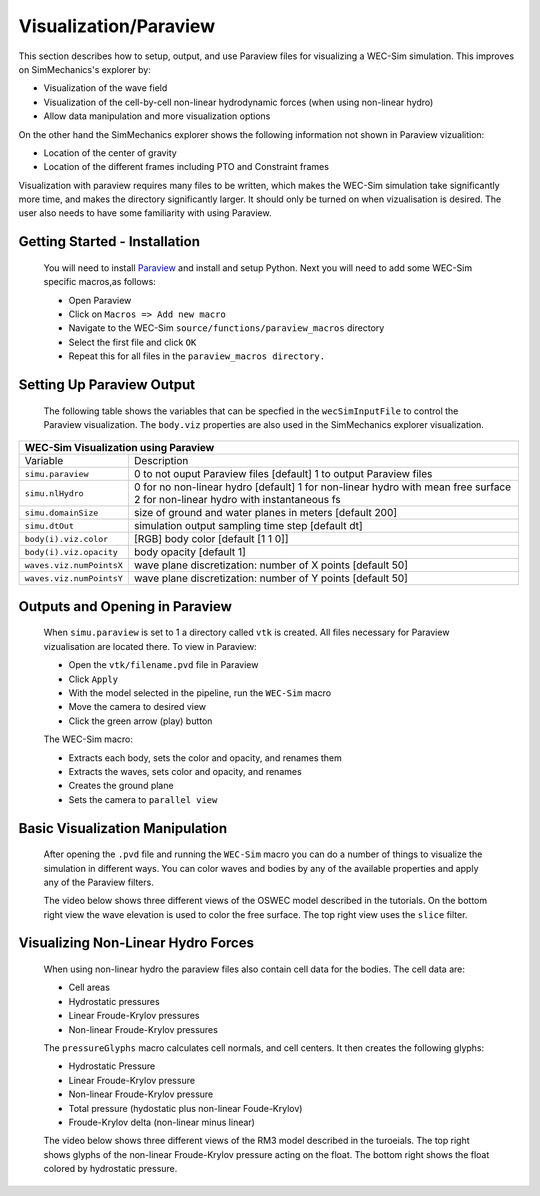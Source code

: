 Visualization/Paraview
----------------------------
This section describes how to setup, output, and use Paraview files for visualizing a WEC-Sim simulation. This improves on SimMechanics's explorer by:

* Visualization of the wave field
* Visualization of the cell-by-cell non-linear hydrodynamic forces (when using non-linear hydro)
* Allow data manipulation and more visualization options

On the other hand the SimMechanics explorer shows the following information not shown in Paraview vizualition:

* Location of the center of gravity
* Location of the different frames including PTO and Constraint frames

Visualization with paraview requires many files to be written, which makes the WEC-Sim simulation take significantly more time, and makes the directory significantly larger. It should only be turned on when vizualisation is desired. The user also needs to have some familiarity with using Paraview.


Getting Started - Installation
~~~~~~~~~~~~~~~~~~~~~~~~~~~~~~
	You will need to install `Paraview <http://www.paraview.org/>`_ and install and setup Python.  
	Next you will need to add some WEC-Sim specific macros,as follows:

	* Open Paraview
	* Click on ``Macros => Add new macro``
	* Navigate to the WEC-Sim ``source/functions/paraview_macros`` directory
	* Select the first file and click ``OK``
	* Repeat this for all files in the ``paraview_macros directory.``


Setting Up Paraview Output
~~~~~~~~~~~~~~~~~~~~~~~~~~
	The following table shows the variables that can be specfied in the ``wecSimInputFile`` to control the Paraview visualization. The ``body.viz`` properties are also used in the SimMechanics explorer visualization.

+------------------------------------------------------------------------------------+
|WEC-Sim Visualization using Paraview                                                |
+=========================+==========================================================+
|Variable                 |Description                                               |
+-------------------------+----------------------------------------------------------+
|``simu.paraview``        |0 to not ouput Paraview files [default]                   |
|                         |1 to output Paraview files                                |
+-------------------------+----------------------------------------------------------+
|``simu.nlHydro``         |0 for no non-linear hydro [default]                       |
|                         |1 for non-linear hydro with mean free surface             |
|                         |2 for non-linear hydro with instantaneous fs              |
+-------------------------+----------------------------------------------------------+
|``simu.domainSize``      |size of ground and water planes in meters [default 200]   |
+-------------------------+----------------------------------------------------------+
|``simu.dtOut``           |simulation output sampling time step [default dt]         |
+-------------------------+----------------------------------------------------------+
|``body(i).viz.color``    |[RGB] body color [default [1 1 0]]                        |
+-------------------------+----------------------------------------------------------+   
|``body(i).viz.opacity``  |body opacity [default 1]                                  |
+-------------------------+----------------------------------------------------------+   
|``waves.viz.numPointsX`` |wave plane discretization: number of X points [default 50]|
+-------------------------+----------------------------------------------------------+   
|``waves.viz.numPointsY`` |wave plane discretization: number of Y points [default 50]|
+-------------------------+----------------------------------------------------------+   


Outputs and Opening in Paraview
~~~~~~~~~~~~~~~~~~~~~~~~~~~~~~~
	When ``simu.paraview`` is set to 1 a directory called ``vtk`` is created. 
	All files necessary for Paraview vizualisation are located there.
	To view in Paraview:

	* Open the ``vtk/filename.pvd`` file in Paraview
	* Click ``Apply``
	* With the model selected in the pipeline, run the ``WEC-Sim`` macro
	* Move the camera to desired view
	* Click the green arrow (play) button

	The WEC-Sim macro:

	* Extracts each body, sets the color and opacity, and renames them
	* Extracts the waves, sets color and opacity, and renames
	* Creates the ground plane
	* Sets the camera to ``parallel view``


Basic Visualization Manipulation
~~~~~~~~~~~~~~~~~~~~~~~~~~~~~~~~
	After opening the ``.pvd`` file and running the ``WEC-Sim`` macro you can do a number of things to visualize the simulation in different ways. 
	You can color waves and bodies by any of the available properties and apply any of the Paraview filters.

	The video below shows three different views of the OSWEC model described in the tutorials.
	On the bottom right view the wave elevation is used to color the free surface. The top right view uses the ``slice`` filter.

	.. raw:: html

		<iframe width="420" height="315" src="https://www.youtube.com/embed/KcsLi38Xjv0" frameborder="0" allowfullscreen></iframe>


Visualizing Non-Linear Hydro Forces
~~~~~~~~~~~~~~~~~~~~~~~~~~~~~~~~~~~
	When using non-linear hydro the paraview files also contain cell data for the bodies.
	The cell data are:

	* Cell areas
	* Hydrostatic pressures
	* Linear Froude-Krylov pressures
	* Non-linear Froude-Krylov pressures

	The ``pressureGlyphs`` macro calculates cell normals, and cell centers. It then creates the following glyphs:

	* Hydrostatic Pressure
	* Linear Froude-Krylov pressure
	* Non-linear Froude-Krylov pressure
	* Total pressure (hydostatic plus non-linear Foude-Krylov)
	* Froude-Krylov delta (non-linear minus linear)

	The video below shows three different views of the RM3 model described in the turoeials.
	The top right shows glyphs of the non-linear Froude-Krylov pressure acting on the float. 
	The bottom right shows the float colored by hydrostatic pressure.

	 .. raw:: html

		<iframe width="420" height="315" src="https://www.youtube.com/embed/VIPXsS8h9pg" frameborder="0" allowfullscreen></iframe>



